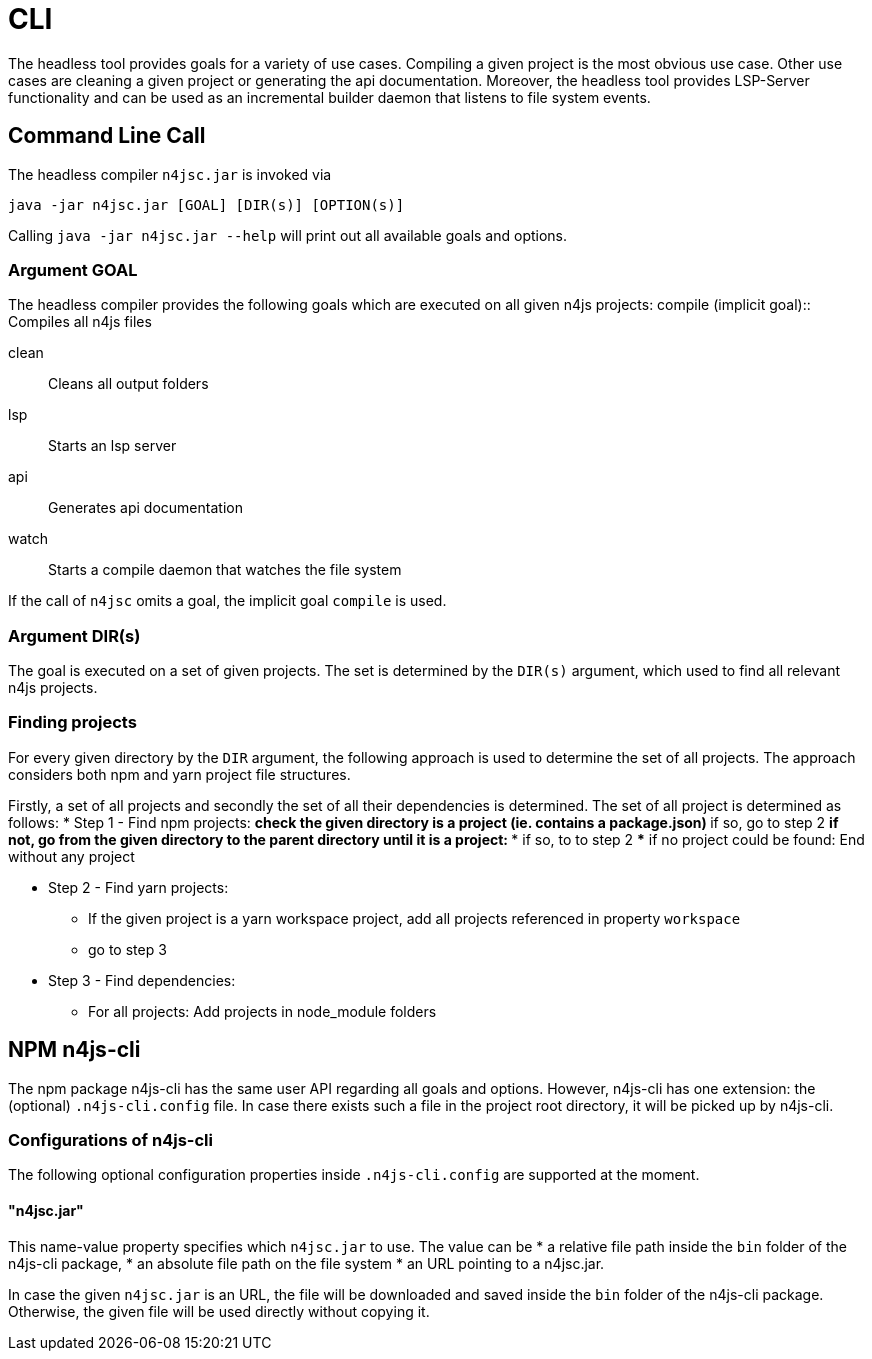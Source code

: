 ////
Copyright (c) 2019 NumberFour AG and others.
All rights reserved. This program and the accompanying materials
are made available under the terms of the Eclipse Public License v1.0
which accompanies this distribution, and is available at
http://www.eclipse.org/legal/epl-v10.html

Contributors:
  NumberFour AG - Initial API and implementation
////

= CLI
:find:


The headless tool provides goals for a variety of use cases.
Compiling a given project is the most obvious use case.
Other use cases are cleaning a given project or generating the api documentation.
Moreover, the headless tool provides LSP-Server functionality and can be used as an
incremental builder daemon that listens to file system events. 



[[sec:Headless_Compiler]]
[.language-bash]
== Command Line Call

The headless compiler `n4jsc.jar` is invoked via

[source,bash]
----
java -jar n4jsc.jar [GOAL] [DIR(s)] [OPTION(s)]
----

Calling `java -jar n4jsc.jar --help` will print out all available goals and options.



=== Argument GOAL

The headless compiler provides the following goals which are executed on all given n4js projects:
compile (implicit goal)::
   Compiles all n4js files
   
clean::
   Cleans all output folders

lsp::
   Starts an lsp server

api::
   Generates api documentation

watch::
   Starts a compile daemon that watches the file system


If the call of `n4jsc` omits a goal, the implicit goal `compile` is used.


=== Argument DIR(s)

The goal is executed on a set of given projects.
The set is determined by the `DIR(s)` argument, which used to find all relevant n4js projects.


=== Finding projects

For every given directory by the `DIR` argument, the following approach is used to determine the set of all projects.
The approach considers both npm and yarn project file structures.

Firstly, a set of all projects and secondly the set of all their dependencies is determined.
The set of all project is determined as follows:
* Step 1 - Find npm projects:
** check the given directory is a project (ie. contains a package.json)
** if so, go to step 2
** if not, go from the given directory to the parent directory until it is a project:
*** if so, to to step 2
*** if no project could be found: End without any project

* Step 2 - Find yarn projects:
** If the given project is a yarn workspace project, add all projects referenced in property `workspace`
** go to step 3 

* Step 3 - Find dependencies:
** For all projects: Add projects in node_module folders



== NPM n4js-cli

The npm package n4js-cli has the same user API regarding all goals and options.
However, n4js-cli has one extension: the (optional) `.n4js-cli.config` file.
In case there exists such a file in the project root directory, it will be picked up by n4js-cli.


=== Configurations of n4js-cli

The following optional configuration properties inside `.n4js-cli.config` are supported at the moment.

==== "n4jsc.jar"

This name-value property specifies which `n4jsc.jar` to use.
The value can be 
* a relative file path inside the `bin` folder of the n4js-cli package,
* an absolute file path on the file system
* an URL pointing to a n4jsc.jar.

In case the given `n4jsc.jar` is an URL, the file will be downloaded and saved inside the `bin` folder of the n4js-cli package.
Otherwise, the given file will be used directly without copying it.



